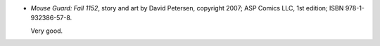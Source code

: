 .. title: Recent Reading: David Petersen
.. slug: david-petersen
.. date: 2009-07-17 00:00:00 UTC-05:00
.. tags: recent reading,fantasy,mouse guard,graphic novel
.. category: books/read/2009/07
.. link: 
.. description: 
.. type: text


* `Mouse Guard: Fall 1152`, story and art by David Petersen, copyright
  2007; ASP Comics LLC, 1st edition; ISBN 978-1-932386-57-8.

  Very good.

.. _sequel: http://en.wikipedia.org/wiki/The_Gripping_Hand
